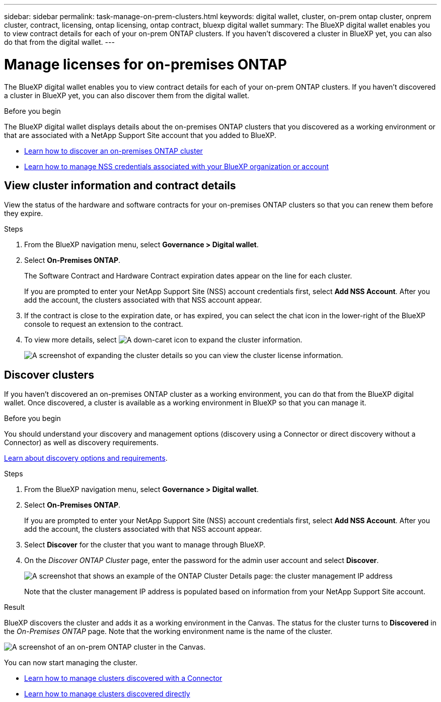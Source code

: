 ---
sidebar: sidebar
permalink: task-manage-on-prem-clusters.html
keywords: digital wallet, cluster, on-prem ontap cluster, onprem cluster, contract, licensing, ontap licensing, ontap contract, bluexp digital wallet
summary: The BlueXP digital wallet enables you to view contract details for each of your on-prem ONTAP clusters. If you haven't discovered a cluster in BlueXP yet, you can also do that from the digital wallet.
---

= Manage licenses for on-premises ONTAP 
:hardbreaks:
:nofooter:
:icons: font
:linkattrs:
:imagesdir: ./media/

[.lead]
The BlueXP digital wallet enables you to view contract details for each of your on-prem ONTAP clusters. If you haven't discovered a cluster in BlueXP yet, you can also discover them from the digital wallet.

.Before you begin

The BlueXP digital wallet displays details about the on-premises ONTAP clusters that you discovered as a working environment or that are associated with a NetApp Support Site account that you added to BlueXP.

* https://docs.netapp.com/us-en/bluexp-ontap-onprem/task-discovering-ontap.html[Learn how to discover an on-premises ONTAP cluster^]
* https://docs.netapp.com/us-en/bluexp-setup-admin/task-adding-nss-accounts.html[Learn how to manage NSS credentials associated with your BlueXP organization or account^]

== View cluster information and contract details

View the status of the hardware and software contracts for your on-premises ONTAP clusters so that you can renew them before they expire. 

.Steps

. From the BlueXP navigation menu, select *Governance > Digital wallet*.

. Select *On-Premises ONTAP*.
+
The Software Contract and Hardware Contract expiration dates appear on the line for each cluster.
+
If you are prompted to enter your NetApp Support Site (NSS) account credentials first, select *Add NSS Account*. After you add the account, the clusters associated with that NSS account appear.

. If the contract is close to the expiration date, or has expired, you can select the chat icon in the lower-right of the BlueXP console to request an extension to the contract.

. To view more details, select image:button_down_caret.png[A down-caret icon] to expand the cluster information.
+
image:screenshot_digital_wallet_license_info.png[A screenshot of expanding the cluster details so you can view the cluster license information.]

== Discover clusters

If you haven't discovered an on-premises ONTAP cluster as a working environment, you can do that from the BlueXP digital wallet. Once discovered, a cluster is available as a working environment in BlueXP so that you can manage it.

.Before you begin

You should understand your discovery and management options (discovery using a Connector or direct discovery without a Connector) as well as discovery requirements.

https://docs.netapp.com/us-en/bluexp-ontap-onprem/task-discovering-ontap.html[Learn about discovery options and requirements^].

.Steps

. From the BlueXP navigation menu, select *Governance > Digital wallet*.

. Select *On-Premises ONTAP*.

+
If you are prompted to enter your NetApp Support Site (NSS) account credentials first, select *Add NSS Account*. After you add the account, the clusters associated with that NSS account appear.

. Select *Discover* for the cluster that you want to manage through BlueXP.

. On the _Discover ONTAP Cluster_ page, enter the password for the admin user account and select *Discover*.
+
image:screenshot_discover_ontap_wallet.png[A screenshot that shows an example of the ONTAP Cluster Details page: the cluster management IP address, user name and password.]
+
Note that the cluster management IP address is populated based on information from your NetApp Support Site account.

.Result

BlueXP discovers the cluster and adds it as a working environment in the Canvas. The status for the cluster turns to *Discovered* in the _On-Premises ONTAP_ page. Note that the working environment name is the name of the cluster.

image:screenshot_onprem_cluster.png[A screenshot of an on-prem ONTAP cluster in the Canvas.]

You can now start managing the cluster.

* https://docs.netapp.com/us-en/bluexp-ontap-onprem/task-manage-ontap-connector.html[Learn how to manage clusters discovered with a Connector^]
* https://docs.netapp.com/us-en/bluexp-ontap-onprem/task-manage-ontap-direct.html[Learn how to manage clusters discovered directly^]